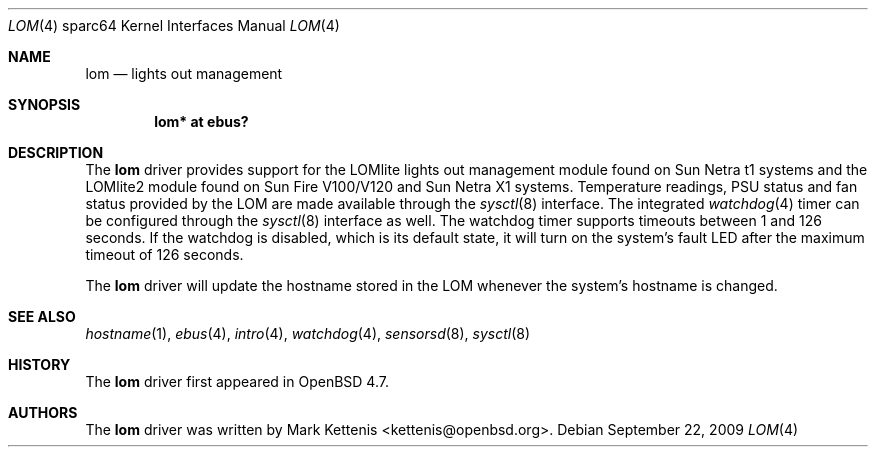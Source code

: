 .\"     $OpenBSD: lom.4,v 1.4 2009/09/23 22:08:07 kettenis Exp $
.\"
.\" Copyright (c) 2009 Mark Kettenis <kettenis@openbsd.org>
.\"
.\" Permission to use, copy, modify, and distribute this software for any
.\" purpose with or without fee is hereby granted, provided that the above
.\" copyright notice and this permission notice appear in all copies.
.\"
.\" THE SOFTWARE IS PROVIDED "AS IS" AND THE AUTHOR DISCLAIMS ALL WARRANTIES
.\" WITH REGARD TO THIS SOFTWARE INCLUDING ALL IMPLIED WARRANTIES OF
.\" MERCHANTABILITY AND FITNESS. IN NO EVENT SHALL THE AUTHOR BE LIABLE FOR
.\" ANY SPECIAL, DIRECT, INDIRECT, OR CONSEQUENTIAL DAMAGES OR ANY DAMAGES
.\" WHATSOEVER RESULTING FROM LOSS OF USE, DATA OR PROFITS, WHETHER IN AN
.\" ACTION OF CONTRACT, NEGLIGENCE OR OTHER TORTIOUS ACTION, ARISING OUT OF
.\" OR IN CONNECTION WITH THE USE OR PERFORMANCE OF THIS SOFTWARE.
.\"
.Dd $Mdocdate: September 22 2009 $
.Dt LOM 4 sparc64
.Os
.Sh NAME
.Nm lom
.Nd lights out management
.Sh SYNOPSIS
.Cd "lom* at ebus?"
.Sh DESCRIPTION
The
.Nm
driver provides support for the LOMlite lights out management module
found on Sun Netra t1 systems and the LOMlite2 module found on Sun
Fire V100/V120 and Sun Netra X1 systems.
Temperature readings, PSU status and fan status provided by the LOM
are made available through the
.Xr sysctl 8
interface.
The integrated
.Xr watchdog 4
timer can be configured through the
.Xr sysctl 8
interface as well.
The watchdog timer supports timeouts between 1 and 126 seconds.
If the watchdog is disabled, which is its default state, it will turn
on the system's fault LED after the maximum timeout of 126 seconds.
.Pp
The
.Nm
driver will update the hostname stored in the LOM whenever the
system's hostname is changed.
.Sh SEE ALSO
.Xr hostname 1 ,
.Xr ebus 4 ,
.Xr intro 4 ,
.Xr watchdog 4 ,
.Xr sensorsd 8 ,
.Xr sysctl 8
.Sh HISTORY
The
.Nm
driver first appeared in
.Ox 4.7 .
.Sh AUTHORS
The
.Nm
driver was written by
.An Mark Kettenis Aq kettenis@openbsd.org .
